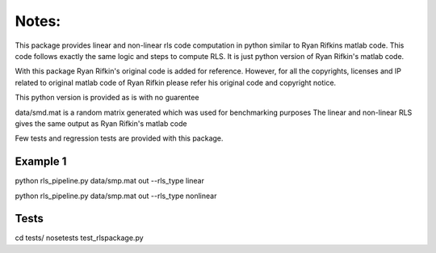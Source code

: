 Notes:
============


This package provides linear and non-linear rls code computation
in python similar to Ryan Rifkins matlab code. This code follows exactly the same
logic and steps to compute RLS. It is just python version of Ryan Rifkin's matlab
code.

With this package Ryan Rifkin's original code is added for reference. However,
for all the copyrights, licenses and IP related to original matlab code of 
Ryan Rifkin please refer his original code and copyright notice.

This python version is provided as is with no guarentee

data/smd.mat is a random matrix generated which was used for benchmarking purposes
The linear and non-linear RLS gives the same output as Ryan Rifkin's matlab code

Few tests and regression tests are provided with this package.

Example 1
-----------
python rls_pipeline.py data/smp.mat out --rls_type linear

python rls_pipeline.py data/smp.mat out --rls_type nonlinear

Tests
------------
cd tests/
nosetests test_rlspackage.py


